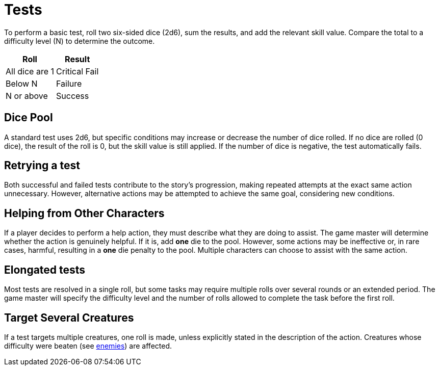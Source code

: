= Tests

To perform a basic test, roll two six-sided dice (2d6), sum the results, and add the relevant skill value. Compare the total to a difficulty level (N) to determine the outcome.

[%autowidth, options="header", align="center"]
|===
| Roll           | Result
| All dice are 1 | Critical Fail
| Below N        | Failure
| N or above     | Success
|===

== Dice Pool

A standard test uses 2d6, but specific conditions may increase or decrease the number of dice rolled. If no dice are rolled (0 dice), the result of the roll is 0, but the skill value is still applied. If the number of dice is negative, the test automatically fails.

== Retrying a test

Both successful and failed tests contribute to the story's progression, making repeated attempts at the exact same action unnecessary. However, alternative actions may be attempted to achieve the same goal, considering new conditions.

== Helping from Other Characters

If a player decides to perform a help action, they must describe what they are doing to assist. The game master will determine whether the action is genuinely helpful. If it is, add *one* die to the pool. However, some actions may be ineffective or, in rare cases, harmful, resulting in a *one* die penalty to the pool. Multiple characters can choose to assist with the same action.

== Elongated tests

Most tests are resolved in a single roll, but some tasks may require multiple rolls over several rounds or an extended period. The game master will specify the difficulty level and the number of rolls allowed to complete the task before the first roll.

== Target Several Creatures

If a test targets multiple creatures, one roll is made, unless explicitly stated in the description of the action. Creatures whose difficulty were beaten (see <<enemies, enemies>>) are affected.
